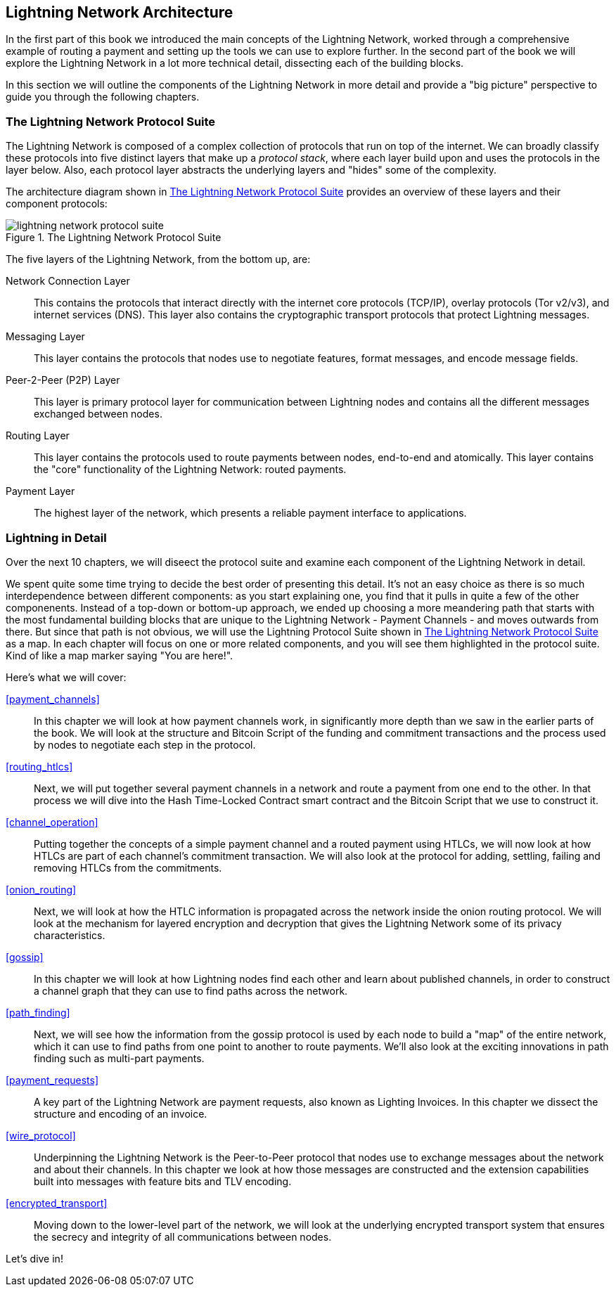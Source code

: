 == Lightning Network Architecture

In the first part of this book we introduced the main concepts of the Lightning Network, worked through a comprehensive example of routing a payment and setting up the tools we can use to explore further. In the second part of the book we will explore the Lightning Network in a lot more technical detail, dissecting each of the building blocks.

In this section we will outline the components of the Lightning Network in more detail and provide a "big picture" perspective to guide you through the following chapters.

=== The Lightning Network Protocol Suite

The Lightning Network is composed of a complex collection of protocols that run on top of the internet. We can broadly classify these protocols into five distinct layers that make up a _protocol stack_, where each layer build upon and uses the protocols in the layer below. Also, each protocol layer abstracts the underlying layers and "hides" some of the complexity.

The architecture diagram shown in <<lightning_network_protocol_suite>> provides an overview of these layers and their component protocols:

[[lightning_network_protocol_suite]]
.The Lightning Network Protocol Suite
image::images/lightning-network-protocol-suite.png[]

The five layers of the Lightning Network, from the bottom up, are:

Network Connection Layer:: This contains the protocols that interact directly with the internet core protocols (TCP/IP), overlay protocols (Tor v2/v3), and internet services (DNS). This layer also contains the cryptographic transport protocols that protect Lightning messages.

Messaging Layer:: This layer contains the protocols that nodes use to negotiate features, format messages, and encode message fields.

Peer-2-Peer (P2P) Layer:: This layer is primary protocol layer for communication between Lightning nodes and contains all the different messages exchanged between nodes.

Routing Layer:: This layer contains the protocols used to route payments between nodes, end-to-end and atomically. This layer contains the "core" functionality of the Lightning Network: routed payments.

Payment Layer:: The highest layer of the network, which presents a reliable payment interface to applications.

=== Lightning in Detail

Over the next 10 chapters, we will diseect the protocol suite and examine each component of the Lightning Network in detail.

We spent quite some time trying to decide the best order of presenting this detail. It's not an easy choice as there is so much interdependence between different components: as you start explaining one, you find that it pulls in quite a few of the other componenents. Instead of a top-down or bottom-up approach, we ended up choosing a more meandering path that starts with the most fundamental building blocks that are unique to the Lightning Network - Payment Channels - and moves outwards from there. But since that path is not obvious, we will use the Lightning Protocol Suite shown in <<lightning_network_protocol_suite>> as a map. In each chapter will focus on one or more related components, and you will see them highlighted in the protocol suite. Kind of like a map marker saying "You are here!".

Here's what we will cover:

<<payment_channels>>:: In this chapter we will look at how payment channels work, in significantly more depth than we saw in the earlier parts of the book. We will look at the structure and Bitcoin Script of the funding and commitment transactions and the process used by nodes to negotiate each step in the protocol.

<<routing_htlcs>>:: Next, we will put together several payment channels in a network and route a payment from one end to the other. In that process we will dive into the Hash Time-Locked Contract smart contract and the Bitcoin Script that we use to construct it.

<<channel_operation>>:: Putting together the concepts of a simple payment channel and a routed payment using HTLCs, we will now look at how HTLCs are part of each channel's commitment transaction. We will also look at the protocol for adding, settling, failing and removing HTLCs from the commitments.

<<onion_routing>>:: Next, we will look at how the HTLC information is propagated across the network inside the onion routing protocol. We will look at the mechanism for layered encryption and decryption that gives the Lightning Network some of its privacy characteristics.

<<gossip>>:: In this chapter we will look at how Lightning nodes find each other and learn about published channels, in order to construct a channel graph that they can use to find paths across the network.

<<path_finding>>:: Next, we will see how the information from the gossip protocol is used by each node to build a "map" of the entire network, which it can use to find paths from one point to another to route payments. We'll also look at the exciting innovations in path finding such as multi-part payments.

<<payment_requests>>:: A key part of the Lightning Network are payment requests, also known as Lighting Invoices. In this chapter we dissect the structure and encoding of an invoice.

<<wire_protocol>>:: Underpinning the Lightning Network is the Peer-to-Peer protocol that nodes use to exchange messages about the network and about their channels. In this chapter we look at how those messages are constructed and the extension capabilities built into messages with feature bits and TLV encoding.

<<encrypted_transport>>:: Moving down to the lower-level part of the network, we will look at the underlying encrypted transport system that ensures the secrecy and integrity of all communications between nodes.

Let's dive in!
